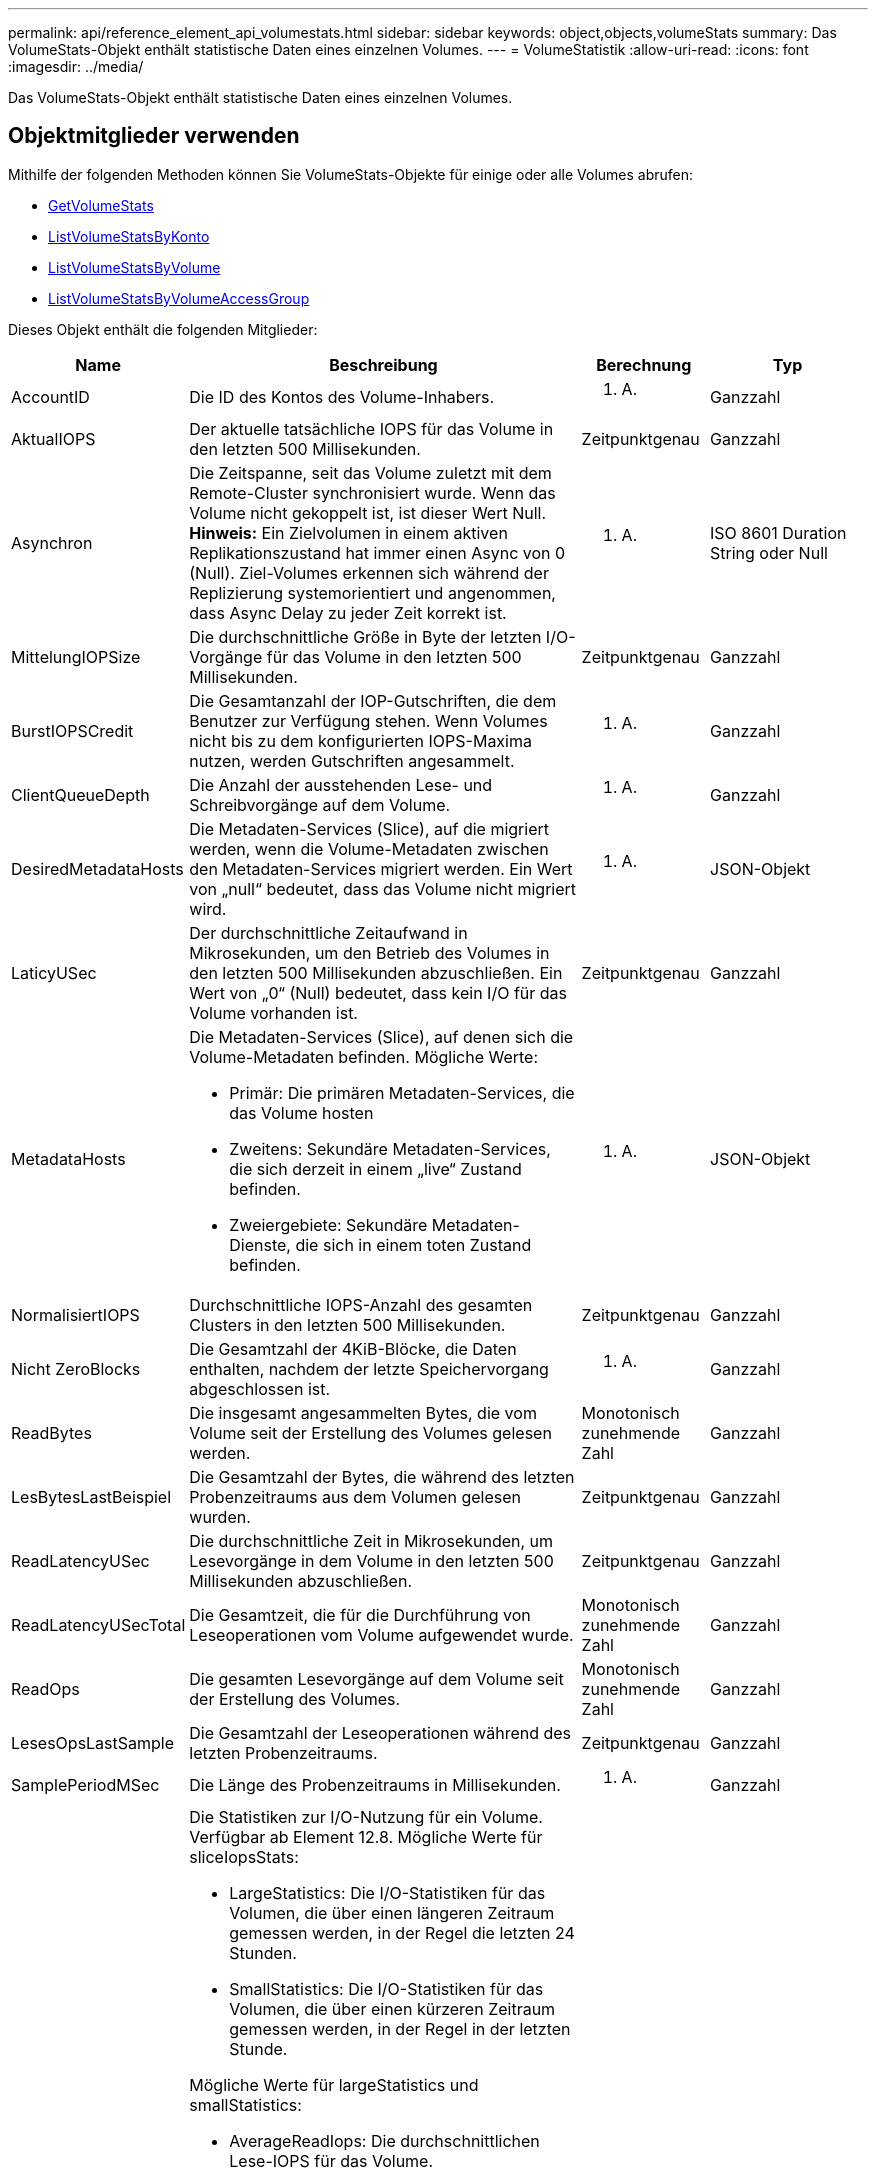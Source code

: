 ---
permalink: api/reference_element_api_volumestats.html 
sidebar: sidebar 
keywords: object,objects,volumeStats 
summary: Das VolumeStats-Objekt enthält statistische Daten eines einzelnen Volumes. 
---
= VolumeStatistik
:allow-uri-read: 
:icons: font
:imagesdir: ../media/


[role="lead"]
Das VolumeStats-Objekt enthält statistische Daten eines einzelnen Volumes.



== Objektmitglieder verwenden

Mithilfe der folgenden Methoden können Sie VolumeStats-Objekte für einige oder alle Volumes abrufen:

* xref:reference_element_api_getvolumestats.adoc[GetVolumeStats]
* xref:reference_element_api_listvolumestatsbyaccount.adoc[ListVolumeStatsByKonto]
* xref:reference_element_api_listvolumestatsbyvolume.adoc[ListVolumeStatsByVolume]
* xref:reference_element_api_listvolumestatsbyvolumeaccessgroup.adoc[ListVolumeStatsByVolumeAccessGroup]


Dieses Objekt enthält die folgenden Mitglieder:

[cols="20,50,15,15"]
|===
| Name | Beschreibung | Berechnung | Typ 


 a| 
AccountID
 a| 
Die ID des Kontos des Volume-Inhabers.
 a| 
K. A.
 a| 
Ganzzahl



 a| 
AktualIOPS
 a| 
Der aktuelle tatsächliche IOPS für das Volume in den letzten 500 Millisekunden.
 a| 
Zeitpunktgenau
 a| 
Ganzzahl



 a| 
Asynchron
 a| 
Die Zeitspanne, seit das Volume zuletzt mit dem Remote-Cluster synchronisiert wurde. Wenn das Volume nicht gekoppelt ist, ist dieser Wert Null. *Hinweis:* Ein Zielvolumen in einem aktiven Replikationszustand hat immer einen Async von 0 (Null). Ziel-Volumes erkennen sich während der Replizierung systemorientiert und angenommen, dass Async Delay zu jeder Zeit korrekt ist.
 a| 
K. A.
 a| 
ISO 8601 Duration String oder Null



 a| 
MittelungIOPSize
 a| 
Die durchschnittliche Größe in Byte der letzten I/O-Vorgänge für das Volume in den letzten 500 Millisekunden.
 a| 
Zeitpunktgenau
 a| 
Ganzzahl



 a| 
BurstIOPSCredit
 a| 
Die Gesamtanzahl der IOP-Gutschriften, die dem Benutzer zur Verfügung stehen. Wenn Volumes nicht bis zu dem konfigurierten IOPS-Maxima nutzen, werden Gutschriften angesammelt.
 a| 
K. A.
 a| 
Ganzzahl



 a| 
ClientQueueDepth
 a| 
Die Anzahl der ausstehenden Lese- und Schreibvorgänge auf dem Volume.
 a| 
K. A.
 a| 
Ganzzahl



 a| 
DesiredMetadataHosts
 a| 
Die Metadaten-Services (Slice), auf die migriert werden, wenn die Volume-Metadaten zwischen den Metadaten-Services migriert werden. Ein Wert von „null“ bedeutet, dass das Volume nicht migriert wird.
 a| 
K. A.
 a| 
JSON-Objekt



 a| 
LaticyUSec
 a| 
Der durchschnittliche Zeitaufwand in Mikrosekunden, um den Betrieb des Volumes in den letzten 500 Millisekunden abzuschließen. Ein Wert von „0“ (Null) bedeutet, dass kein I/O für das Volume vorhanden ist.
 a| 
Zeitpunktgenau
 a| 
Ganzzahl



 a| 
MetadataHosts
 a| 
Die Metadaten-Services (Slice), auf denen sich die Volume-Metadaten befinden. Mögliche Werte:

* Primär: Die primären Metadaten-Services, die das Volume hosten
* Zweitens: Sekundäre Metadaten-Services, die sich derzeit in einem „live“ Zustand befinden.
* Zweiergebiete: Sekundäre Metadaten-Dienste, die sich in einem toten Zustand befinden.

 a| 
K. A.
 a| 
JSON-Objekt



 a| 
NormalisiertIOPS
 a| 
Durchschnittliche IOPS-Anzahl des gesamten Clusters in den letzten 500 Millisekunden.
 a| 
Zeitpunktgenau
 a| 
Ganzzahl



 a| 
Nicht ZeroBlocks
 a| 
Die Gesamtzahl der 4KiB-Blöcke, die Daten enthalten, nachdem der letzte Speichervorgang abgeschlossen ist.
 a| 
K. A.
 a| 
Ganzzahl



 a| 
ReadBytes
 a| 
Die insgesamt angesammelten Bytes, die vom Volume seit der Erstellung des Volumes gelesen werden.
 a| 
Monotonisch zunehmende Zahl
 a| 
Ganzzahl



 a| 
LesBytesLastBeispiel
 a| 
Die Gesamtzahl der Bytes, die während des letzten Probenzeitraums aus dem Volumen gelesen wurden.
 a| 
Zeitpunktgenau
 a| 
Ganzzahl



 a| 
ReadLatencyUSec
 a| 
Die durchschnittliche Zeit in Mikrosekunden, um Lesevorgänge in dem Volume in den letzten 500 Millisekunden abzuschließen.
 a| 
Zeitpunktgenau
 a| 
Ganzzahl



 a| 
ReadLatencyUSecTotal
 a| 
Die Gesamtzeit, die für die Durchführung von Leseoperationen vom Volume aufgewendet wurde.
 a| 
Monotonisch zunehmende Zahl
 a| 
Ganzzahl



 a| 
ReadOps
 a| 
Die gesamten Lesevorgänge auf dem Volume seit der Erstellung des Volumes.
 a| 
Monotonisch zunehmende Zahl
 a| 
Ganzzahl



 a| 
LesesOpsLastSample
 a| 
Die Gesamtzahl der Leseoperationen während des letzten Probenzeitraums.
 a| 
Zeitpunktgenau
 a| 
Ganzzahl



 a| 
SamplePeriodMSec
 a| 
Die Länge des Probenzeitraums in Millisekunden.
 a| 
K. A.
 a| 
Ganzzahl



 a| 
SliceIopsStats
 a| 
Die Statistiken zur I/O-Nutzung für ein Volume. Verfügbar ab Element 12.8. Mögliche Werte für sliceIopsStats:

* LargeStatistics: Die I/O-Statistiken für das Volumen, die über einen längeren Zeitraum gemessen werden, in der Regel die letzten 24 Stunden.
* SmallStatistics: Die I/O-Statistiken für das Volumen, die über einen kürzeren Zeitraum gemessen werden, in der Regel in der letzten Stunde.


Mögliche Werte für largeStatistics und smallStatistics:

* AverageReadIops: Die durchschnittlichen Lese-IOPS für das Volume.
* AverageTotalIops: Die durchschnittliche Summe (lesen + schreiben) IOPS für das Volume.
* AverageWriteIops: Die durchschnittlichen Schreib-IOPS für das Volume.
* NSamples: Die Anzahl der Proben, die in der statistischen Berechnung enthalten sind.
* PeakReadIops: Die maximale Lese-IOPS, die über ein statistisches Intervall beobachtet werden.
* PeakTotalIops: Die maximale Summe der über ein statistisches Intervall beobachteten IOPS.
* PeakWriteIops: Die maximale Anzahl der über ein statistisches Intervall beobachteten Schreib-IOPS.
* SliceID: Volume-ID oder Slice-ID

 a| 
Zeitpunktgenau
 a| 
JSON-Objekt



 a| 
Drosselklappe
 a| 
Ein schwebender Wert zwischen 0 und 1, der zeigt, wie viel das System die Clients unter ihre IOPS-Maxime drosselt, da Daten, transiente Fehler und erzeugte Snapshots neu repliziert werden.
 a| 
K. A.
 a| 
Schweben



 a| 
Zeitstempel
 a| 
Die aktuelle Zeit im UTC+0-Format.
 a| 
K. A.
 a| 
ISO 8601-Datumszeichenfolge



 a| 
UnalignedReads
 a| 
Die gesamten, kumulativen, nicht ausgerichteten Lesevorgänge an einem Volume seit der Erstellung des Volumes.
 a| 
Monotonisch zunehmende Zahl
 a| 
Ganzzahl



 a| 
UnalignedWrites
 a| 
Die insgesamt kumulativen, nicht ausgerichteten Schreibvorgänge werden seit der Erstellung des Volumes durchgeführt.
 a| 
Monotonisch zunehmende Zahl
 a| 
Ganzzahl



 a| 
VolumeAccessGroups
 a| 
Liste der IDs der Volume-Zugriffsgruppen, der ein Volume angehört.
 a| 
K. A.
 a| 
Integer-Array



 a| 
VolumeID
 a| 
Die ID des Volume.
 a| 
K. A.
 a| 
Ganzzahl



 a| 
Volume-Größe
 a| 
Insgesamt bereitgestellte Kapazität in Byte.
 a| 
K. A.
 a| 
Ganzzahl



 a| 
VolumeUtilisation
 a| 
Ein Gleitkommwert, der beschreibt, wie vollständig der Client die ein-/Ausgabe-Funktionen des Volume im Vergleich zur maxIOPS QoS-Einstellung für dieses Volume nutzt. Mögliche Werte:

* 0: Der Client verwendet das Volume nicht.
* 0.01 zu 0.99: Der Client nutzt die IOPS-Fähigkeiten des Volumes nicht vollständig.
* 1.00: Der Client nutzt das Volume bis zu dem IOPS-Limit, das durch die Einstellung von maxIOPS festgelegt wird.
* > 1.00: Der Client nutzt mehr als das von maxIOPS festgelegte Limit. Dies ist möglich, wenn die QoS-Einstellung burstIOPS über dem Wert für max. IOPS festgelegt wird. Wenn beispielsweise „maxIOPS“ auf 1000 festgelegt und dann „burstIOPS“ auf 2000 festgelegt ist, wird das angezeigt `volumeUtilization` Der Wert wäre 2.00, wenn der Client das Volume voll nutzt.

 a| 
K. A.
 a| 
Schweben



 a| 
WriteBytes
 a| 
Die Gesamtmenge an kumulativen Bytes, die seit der Erstellung des Volumes auf das Volume geschrieben wurden.
 a| 
Monotonisch zunehmende Zahl
 a| 
Ganzzahl



 a| 
Write eBytesLastSample
 a| 
Die Gesamtzahl der Bytes, die im letzten Probenzeitraum auf das Volumen geschrieben wurden.
 a| 
Monotonisch zunehmende Zahl
 a| 
Ganzzahl



 a| 
Write LatencyUSec
 a| 
Der durchschnittliche Zeitaufwand in Mikrosekunden, um Schreibvorgänge in einem Volume in den letzten 500 Millisekunden abzuschließen.
 a| 
Zeitpunktgenau
 a| 
Ganzzahl



 a| 
Write eLatencyUSecTotal
 a| 
Die Gesamtzeit, die für die Durchführung von Schreibvorgängen auf das Volume aufgewendet wurde.
 a| 
Monotonisch zunehmende Zahl
 a| 
Ganzzahl



 a| 
Schreiboperationen
 a| 
Die kumulierten Schreibvorgänge insgesamt auf das Volume seit der Erstellung des Volumes.
 a| 
Monotonisch zunehmende Zahl
 a| 
Ganzzahl



 a| 
WriteOpsLastSample
 a| 
Die Gesamtzahl der Schreibvorgänge im letzten Probenzeitraum.
 a| 
Zeitpunktgenau
 a| 
Ganzzahl



 a| 
ZeroBlocks
 a| 
Die Gesamtzahl der leeren 4KiB-Blöcke ohne Daten, nachdem die letzte Runde der Müllsammlung abgeschlossen ist.
 a| 
Zeitpunktgenau
 a| 
Ganzzahl

|===